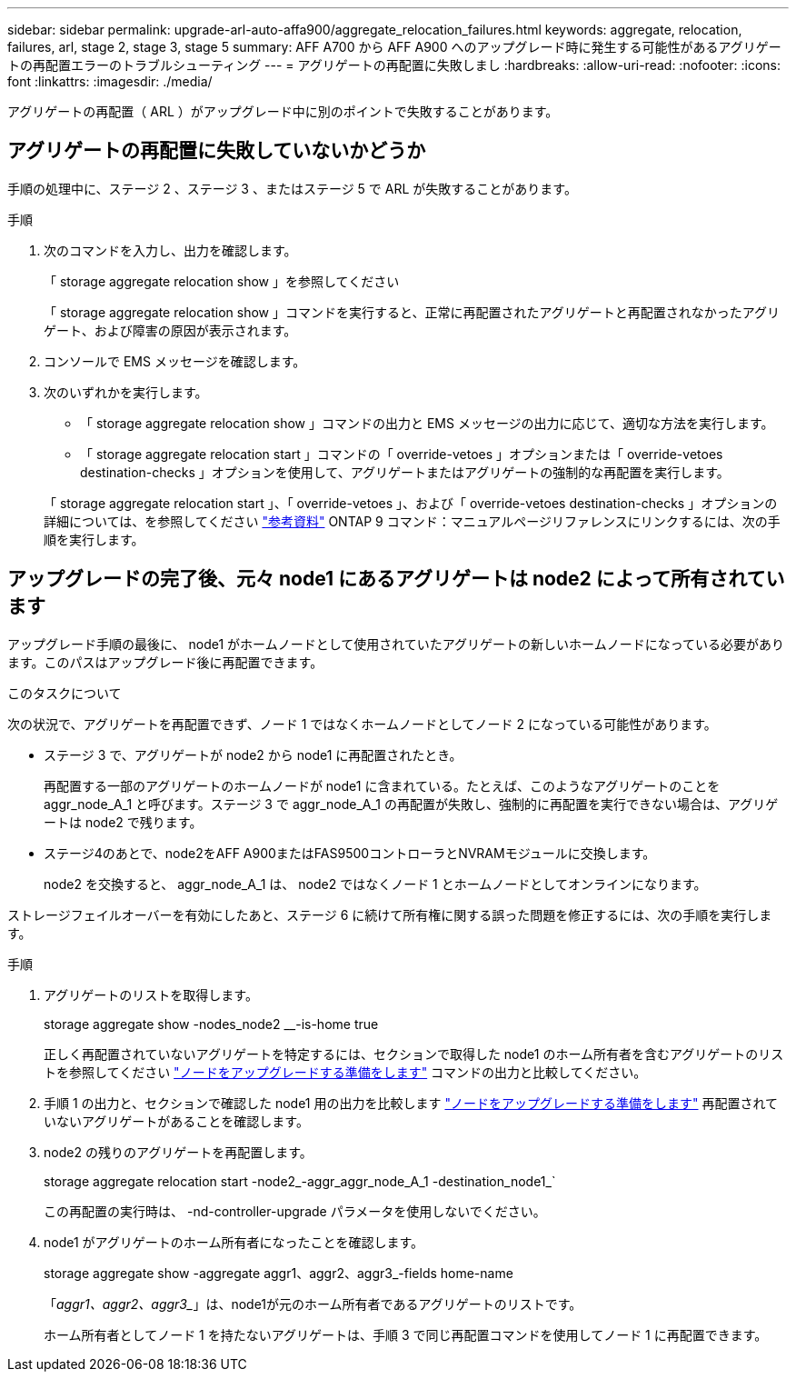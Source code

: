 ---
sidebar: sidebar 
permalink: upgrade-arl-auto-affa900/aggregate_relocation_failures.html 
keywords: aggregate, relocation, failures, arl, stage 2, stage 3, stage 5 
summary: AFF A700 から AFF A900 へのアップグレード時に発生する可能性があるアグリゲートの再配置エラーのトラブルシューティング 
---
= アグリゲートの再配置に失敗しまし
:hardbreaks:
:allow-uri-read: 
:nofooter: 
:icons: font
:linkattrs: 
:imagesdir: ./media/


[role="lead"]
アグリゲートの再配置（ ARL ）がアップグレード中に別のポイントで失敗することがあります。



== アグリゲートの再配置に失敗していないかどうか

手順の処理中に、ステージ 2 、ステージ 3 、またはステージ 5 で ARL が失敗することがあります。

.手順
. 次のコマンドを入力し、出力を確認します。
+
「 storage aggregate relocation show 」を参照してください

+
「 storage aggregate relocation show 」コマンドを実行すると、正常に再配置されたアグリゲートと再配置されなかったアグリゲート、および障害の原因が表示されます。

. コンソールで EMS メッセージを確認します。
. 次のいずれかを実行します。
+
** 「 storage aggregate relocation show 」コマンドの出力と EMS メッセージの出力に応じて、適切な方法を実行します。
** 「 storage aggregate relocation start 」コマンドの「 override-vetoes 」オプションまたは「 override-vetoes destination-checks 」オプションを使用して、アグリゲートまたはアグリゲートの強制的な再配置を実行します。


+
「 storage aggregate relocation start 」、「 override-vetoes 」、および「 override-vetoes destination-checks 」オプションの詳細については、を参照してください link:other_references.html["参考資料"] ONTAP 9 コマンド：マニュアルページリファレンスにリンクするには、次の手順を実行します。





== アップグレードの完了後、元々 node1 にあるアグリゲートは node2 によって所有されています

アップグレード手順の最後に、 node1 がホームノードとして使用されていたアグリゲートの新しいホームノードになっている必要があります。このパスはアップグレード後に再配置できます。

.このタスクについて
次の状況で、アグリゲートを再配置できず、ノード 1 ではなくホームノードとしてノード 2 になっている可能性があります。

* ステージ 3 で、アグリゲートが node2 から node1 に再配置されたとき。
+
再配置する一部のアグリゲートのホームノードが node1 に含まれている。たとえば、このようなアグリゲートのことを aggr_node_A_1 と呼びます。ステージ 3 で aggr_node_A_1 の再配置が失敗し、強制的に再配置を実行できない場合は、アグリゲートは node2 で残ります。

* ステージ4のあとで、node2をAFF A900またはFAS9500コントローラとNVRAMモジュールに交換します。
+
node2 を交換すると、 aggr_node_A_1 は、 node2 ではなくノード 1 とホームノードとしてオンラインになります。



ストレージフェイルオーバーを有効にしたあと、ステージ 6 に続けて所有権に関する誤った問題を修正するには、次の手順を実行します。

.手順
. アグリゲートのリストを取得します。
+
storage aggregate show -nodes_node2 __-is-home true

+
正しく再配置されていないアグリゲートを特定するには、セクションで取得した node1 のホーム所有者を含むアグリゲートのリストを参照してください link:prepare_nodes_for_upgrade.html["ノードをアップグレードする準備をします"] コマンドの出力と比較してください。

. 手順 1 の出力と、セクションで確認した node1 用の出力を比較します link:prepare_nodes_for_upgrade.html["ノードをアップグレードする準備をします"] 再配置されていないアグリゲートがあることを確認します。
. node2 の残りのアグリゲートを再配置します。
+
storage aggregate relocation start -node2_-aggr_aggr_node_A_1 -destination_node1_`

+
この再配置の実行時は、 -nd-controller-upgrade パラメータを使用しないでください。

. node1 がアグリゲートのホーム所有者になったことを確認します。
+
storage aggregate show -aggregate aggr1、aggr2、aggr3_-fields home-name

+
「_aggr1、aggr2、aggr3__」は、node1が元のホーム所有者であるアグリゲートのリストです。

+
ホーム所有者としてノード 1 を持たないアグリゲートは、手順 3 で同じ再配置コマンドを使用してノード 1 に再配置できます。


